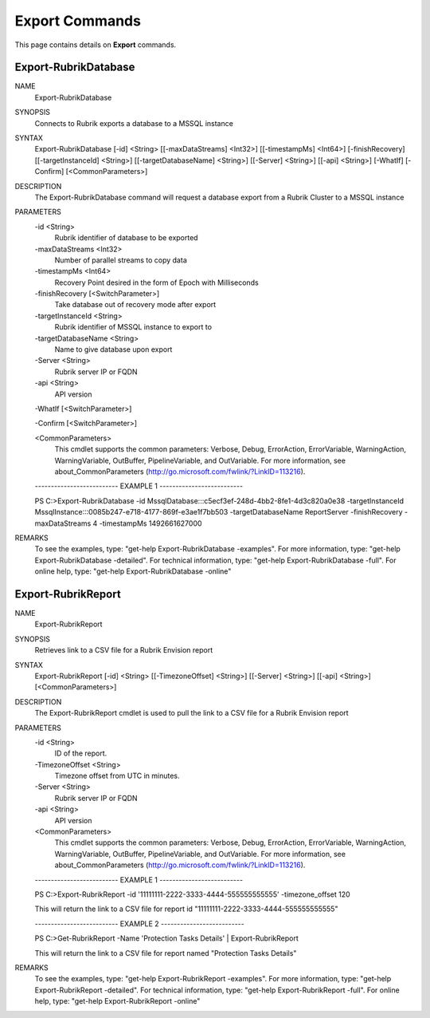 ﻿Export Commands
=========================

This page contains details on **Export** commands.

Export-RubrikDatabase
-------------------------


NAME
    Export-RubrikDatabase
    
SYNOPSIS
    Connects to Rubrik exports a database to a MSSQL instance
    
    
SYNTAX
    Export-RubrikDatabase [-id] <String> [[-maxDataStreams] <Int32>] [[-timestampMs] <Int64>] [-finishRecovery] [[-targetInstanceId] <String>] [[-targetDatabaseName] <String>] [[-Server] <String>] [[-api] <String>] [-WhatIf] 
    [-Confirm] [<CommonParameters>]
    
    
DESCRIPTION
    The Export-RubrikDatabase command will request a database export from a Rubrik Cluster to a MSSQL instance
    

PARAMETERS
    -id <String>
        Rubrik identifier of database to be exported
        
    -maxDataStreams <Int32>
        Number of parallel streams to copy data
        
    -timestampMs <Int64>
        Recovery Point desired in the form of Epoch with Milliseconds
        
    -finishRecovery [<SwitchParameter>]
        Take database out of recovery mode after export
        
    -targetInstanceId <String>
        Rubrik identifier of MSSQL instance to export to
        
    -targetDatabaseName <String>
        Name to give database upon export
        
    -Server <String>
        Rubrik server IP or FQDN
        
    -api <String>
        API version
        
    -WhatIf [<SwitchParameter>]
        
    -Confirm [<SwitchParameter>]
        
    <CommonParameters>
        This cmdlet supports the common parameters: Verbose, Debug,
        ErrorAction, ErrorVariable, WarningAction, WarningVariable,
        OutBuffer, PipelineVariable, and OutVariable. For more information, see 
        about_CommonParameters (http://go.microsoft.com/fwlink/?LinkID=113216). 
    
    -------------------------- EXAMPLE 1 --------------------------
    
    PS C:\>Export-RubrikDatabase -id MssqlDatabase:::c5ecf3ef-248d-4bb2-8fe1-4d3c820a0e38 -targetInstanceId MssqlInstance:::0085b247-e718-4177-869f-e3ae1f7bb503 -targetDatabaseName ReportServer -finishRecovery -maxDataStreams 4 
    -timestampMs 1492661627000
    
    
    
    
    
    
REMARKS
    To see the examples, type: "get-help Export-RubrikDatabase -examples".
    For more information, type: "get-help Export-RubrikDatabase -detailed".
    For technical information, type: "get-help Export-RubrikDatabase -full".
    For online help, type: "get-help Export-RubrikDatabase -online"


Export-RubrikReport
-------------------------

NAME
    Export-RubrikReport
    
SYNOPSIS
    Retrieves link to a CSV file for a Rubrik Envision report
    
    
SYNTAX
    Export-RubrikReport [-id] <String> [[-TimezoneOffset] <String>] [[-Server] <String>] [[-api] <String>] [<CommonParameters>]
    
    
DESCRIPTION
    The Export-RubrikReport cmdlet is used to pull the link to a CSV file for a Rubrik Envision report
    

PARAMETERS
    -id <String>
        ID of the report.
        
    -TimezoneOffset <String>
        Timezone offset from UTC in minutes.
        
    -Server <String>
        Rubrik server IP or FQDN
        
    -api <String>
        API version
        
    <CommonParameters>
        This cmdlet supports the common parameters: Verbose, Debug,
        ErrorAction, ErrorVariable, WarningAction, WarningVariable,
        OutBuffer, PipelineVariable, and OutVariable. For more information, see 
        about_CommonParameters (http://go.microsoft.com/fwlink/?LinkID=113216). 
    
    -------------------------- EXAMPLE 1 --------------------------
    
    PS C:\>Export-RubrikReport -id '11111111-2222-3333-4444-555555555555' -timezone_offset 120
    
    This will return the link to a CSV file for report id "11111111-2222-3333-4444-555555555555"
    
    
    
    
    -------------------------- EXAMPLE 2 --------------------------
    
    PS C:\>Get-RubrikReport -Name 'Protection Tasks Details' | Export-RubrikReport
    
    This will return the link to a CSV file for report named "Protection Tasks Details"
    
    
    
    
REMARKS
    To see the examples, type: "get-help Export-RubrikReport -examples".
    For more information, type: "get-help Export-RubrikReport -detailed".
    For technical information, type: "get-help Export-RubrikReport -full".
    For online help, type: "get-help Export-RubrikReport -online"




